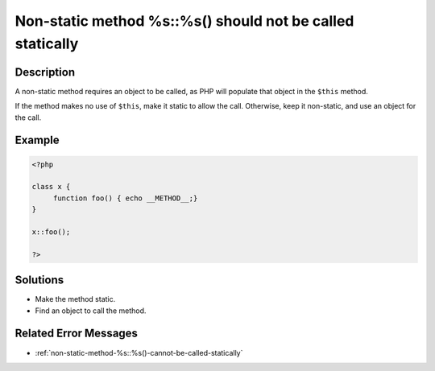 .. _non-static-method-%s::%s()-should-not-be-called-statically:

Non-static method %s::%s() should not be called statically
----------------------------------------------------------
 
	.. meta::
		:description lang=en:
			Non-static method %s::%s() should not be called statically: A non-static method requires an object to be called, as PHP will populate that object in the ``$this`` method.

Description
___________
 
A non-static method requires an object to be called, as PHP will populate that object in the ``$this`` method. 

If the method makes no use of ``$this``, make it static to allow the call. Otherwise, keep it non-static, and use an object for the call.

Example
_______

.. code-block:: php

   <?php
   
   class x {
   	function foo() { echo __METHOD__;}
   }
   
   x::foo();
   
   ?>

Solutions
_________

+ Make the method static.
+ Find an object to call the method.

Related Error Messages
______________________

+ :ref:`non-static-method-%s::%s()-cannot-be-called-statically`
